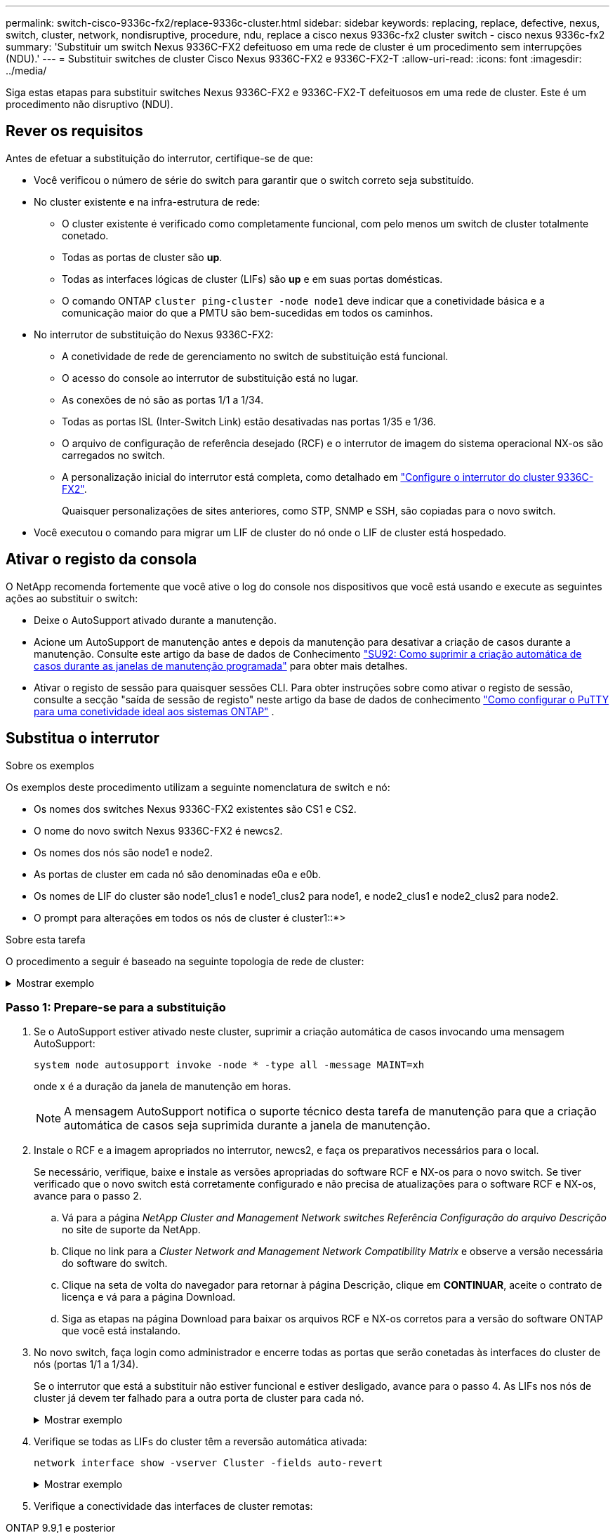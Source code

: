---
permalink: switch-cisco-9336c-fx2/replace-9336c-cluster.html 
sidebar: sidebar 
keywords: replacing, replace, defective, nexus, switch, cluster, network, nondisruptive, procedure, ndu, replace a cisco nexus 9336c-fx2 cluster switch - cisco nexus 9336c-fx2 
summary: 'Substituir um switch Nexus 9336C-FX2 defeituoso em uma rede de cluster é um procedimento sem interrupções (NDU).' 
---
= Substituir switches de cluster Cisco Nexus 9336C-FX2 e 9336C-FX2-T
:allow-uri-read: 
:icons: font
:imagesdir: ../media/


[role="lead"]
Siga estas etapas para substituir switches Nexus 9336C-FX2 e 9336C-FX2-T defeituosos em uma rede de cluster. Este é um procedimento não disruptivo (NDU).



== Rever os requisitos

Antes de efetuar a substituição do interrutor, certifique-se de que:

* Você verificou o número de série do switch para garantir que o switch correto seja substituído.
* No cluster existente e na infra-estrutura de rede:
+
** O cluster existente é verificado como completamente funcional, com pelo menos um switch de cluster totalmente conetado.
** Todas as portas de cluster são *up*.
** Todas as interfaces lógicas de cluster (LIFs) são *up* e em suas portas domésticas.
** O comando ONTAP `cluster ping-cluster -node node1` deve indicar que a conetividade básica e a comunicação maior do que a PMTU são bem-sucedidas em todos os caminhos.


* No interrutor de substituição do Nexus 9336C-FX2:
+
** A conetividade de rede de gerenciamento no switch de substituição está funcional.
** O acesso do console ao interrutor de substituição está no lugar.
** As conexões de nó são as portas 1/1 a 1/34.
** Todas as portas ISL (Inter-Switch Link) estão desativadas nas portas 1/35 e 1/36.
** O arquivo de configuração de referência desejado (RCF) e o interrutor de imagem do sistema operacional NX-os são carregados no switch.
** A personalização inicial do interrutor está completa, como detalhado em link:setup-switch-9336c-cluster.html["Configure o interrutor do cluster 9336C-FX2"].
+
Quaisquer personalizações de sites anteriores, como STP, SNMP e SSH, são copiadas para o novo switch.



* Você executou o comando para migrar um LIF de cluster do nó onde o LIF de cluster está hospedado.




== Ativar o registo da consola

O NetApp recomenda fortemente que você ative o log do console nos dispositivos que você está usando e execute as seguintes ações ao substituir o switch:

* Deixe o AutoSupport ativado durante a manutenção.
* Acione um AutoSupport de manutenção antes e depois da manutenção para desativar a criação de casos durante a manutenção. Consulte este artigo da base de dados de Conhecimento https://kb.netapp.com/Support_Bulletins/Customer_Bulletins/SU92["SU92: Como suprimir a criação automática de casos durante as janelas de manutenção programada"^] para obter mais detalhes.
* Ativar o registo de sessão para quaisquer sessões CLI. Para obter instruções sobre como ativar o registo de sessão, consulte a secção "saída de sessão de registo" neste artigo da base de dados de conhecimento https://kb.netapp.com/on-prem/ontap/Ontap_OS/OS-KBs/How_to_configure_PuTTY_for_optimal_connectivity_to_ONTAP_systems["Como configurar o PuTTY para uma conetividade ideal aos sistemas ONTAP"^] .




== Substitua o interrutor

.Sobre os exemplos
Os exemplos deste procedimento utilizam a seguinte nomenclatura de switch e nó:

* Os nomes dos switches Nexus 9336C-FX2 existentes são CS1 e CS2.
* O nome do novo switch Nexus 9336C-FX2 é newcs2.
* Os nomes dos nós são node1 e node2.
* As portas de cluster em cada nó são denominadas e0a e e0b.
* Os nomes de LIF do cluster são node1_clus1 e node1_clus2 para node1, e node2_clus1 e node2_clus2 para node2.
* O prompt para alterações em todos os nós de cluster é cluster1::*>


.Sobre esta tarefa
O procedimento a seguir é baseado na seguinte topologia de rede de cluster:

.Mostrar exemplo
[%collapsible]
====
[listing]
----
cluster1::*> network port show -ipspace Cluster

Node: node1
                                                                       Ignore
                                                  Speed(Mbps) Health   Health
Port      IPspace      Broadcast Domain Link MTU  Admin/Oper  Status   Status
--------- ------------ ---------------- ---- ---- ----------- -------- ------
e0a       Cluster      Cluster          up   9000  auto/10000 healthy  false
e0b       Cluster      Cluster          up   9000  auto/10000 healthy  false

Node: node2
                                                                       Ignore
                                                  Speed(Mbps) Health   Health
Port      IPspace      Broadcast Domain Link MTU  Admin/Oper  Status   Status
--------- ------------ ---------------- ---- ---- ----------- -------- ------
e0a       Cluster      Cluster          up   9000  auto/10000 healthy  false
e0b       Cluster      Cluster          up   9000  auto/10000 healthy  false
4 entries were displayed.



cluster1::*> network interface show -vserver Cluster
            Logical    Status     Network            Current       Current Is
Vserver     Interface  Admin/Oper Address/Mask       Node          Port    Home
----------- ---------- ---------- ------------------ ------------- ------- ----
Cluster
            node1_clus1  up/up    169.254.209.69/16  node1         e0a     true
            node1_clus2  up/up    169.254.49.125/16  node1         e0b     true
            node2_clus1  up/up    169.254.47.194/16  node2         e0a     true
            node2_clus2  up/up    169.254.19.183/16  node2         e0b     true
4 entries were displayed.



cluster1::*> network device-discovery show -protocol cdp
Node/       Local  Discovered
Protocol    Port   Device (LLDP: ChassisID)  Interface         Platform
----------- ------ ------------------------- ----------------  ----------------
node2      /cdp
            e0a    cs1                       Eth1/2            N9K-C9336C
            e0b    cs2                       Eth1/2            N9K-C9336C
node1      /cdp
            e0a    cs1                       Eth1/1            N9K-C9336C
            e0b    cs2                       Eth1/1            N9K-C9336C
4 entries were displayed.



cs1# show cdp neighbors

Capability Codes: R - Router, T - Trans-Bridge, B - Source-Route-Bridge
                  S - Switch, H - Host, I - IGMP, r - Repeater,
                  V - VoIP-Phone, D - Remotely-Managed-Device,
                  s - Supports-STP-Dispute

Device-ID          Local Intrfce  Hldtme Capability  Platform      Port ID
node1              Eth1/1         144    H           FAS2980       e0a
node2              Eth1/2         145    H           FAS2980       e0a
cs2                Eth1/35        176    R S I s     N9K-C9336C    Eth1/35
cs2(FDO220329V5)   Eth1/36        176    R S I s     N9K-C9336C    Eth1/36

Total entries displayed: 4


cs2# show cdp neighbors

Capability Codes: R - Router, T - Trans-Bridge, B - Source-Route-Bridge
                  S - Switch, H - Host, I - IGMP, r - Repeater,
                  V - VoIP-Phone, D - Remotely-Managed-Device,
                  s - Supports-STP-Dispute

Device-ID          Local Intrfce  Hldtme Capability  Platform      Port ID
node1              Eth1/1         139    H           FAS2980       e0b
node2              Eth1/2         124    H           FAS2980       e0b
cs1                Eth1/35        178    R S I s     N9K-C9336C    Eth1/35
cs1                Eth1/36        178    R S I s     N9K-C9336C    Eth1/36

Total entries displayed: 4
----
====


=== Passo 1: Prepare-se para a substituição

. Se o AutoSupport estiver ativado neste cluster, suprimir a criação automática de casos invocando uma mensagem AutoSupport:
+
`system node autosupport invoke -node * -type all -message MAINT=xh`

+
onde x é a duração da janela de manutenção em horas.

+

NOTE: A mensagem AutoSupport notifica o suporte técnico desta tarefa de manutenção para que a criação automática de casos seja suprimida durante a janela de manutenção.

. Instale o RCF e a imagem apropriados no interrutor, newcs2, e faça os preparativos necessários para o local.
+
Se necessário, verifique, baixe e instale as versões apropriadas do software RCF e NX-os para o novo switch. Se tiver verificado que o novo switch está corretamente configurado e não precisa de atualizações para o software RCF e NX-os, avance para o passo 2.

+
.. Vá para a página _NetApp Cluster and Management Network switches Referência Configuração do arquivo Descrição_ no site de suporte da NetApp.
.. Clique no link para a _Cluster Network and Management Network Compatibility Matrix_ e observe a versão necessária do software do switch.
.. Clique na seta de volta do navegador para retornar à página Descrição, clique em *CONTINUAR*, aceite o contrato de licença e vá para a página Download.
.. Siga as etapas na página Download para baixar os arquivos RCF e NX-os corretos para a versão do software ONTAP que você está instalando.


. No novo switch, faça login como administrador e encerre todas as portas que serão conetadas às interfaces do cluster de nós (portas 1/1 a 1/34).
+
Se o interrutor que está a substituir não estiver funcional e estiver desligado, avance para o passo 4. As LIFs nos nós de cluster já devem ter falhado para a outra porta de cluster para cada nó.

+
.Mostrar exemplo
[%collapsible]
====
[listing]
----
newcs2# config
Enter configuration commands, one per line. End with CNTL/Z.
newcs2(config)# interface e1/1-34
newcs2(config-if-range)# shutdown
----
====
. Verifique se todas as LIFs do cluster têm a reversão automática ativada:
+
`network interface show -vserver Cluster -fields auto-revert`

+
.Mostrar exemplo
[%collapsible]
====
[listing]
----
cluster1::> network interface show -vserver Cluster -fields auto-revert

             Logical
Vserver      Interface     Auto-revert
------------ ------------- -------------
Cluster      node1_clus1   true
Cluster      node1_clus2   true
Cluster      node2_clus1   true
Cluster      node2_clus2   true

4 entries were displayed.
----
====
. Verifique a conectividade das interfaces de cluster remotas:


[role="tabbed-block"]
====
.ONTAP 9.9,1 e posterior
--
Você pode usar o `network interface check cluster-connectivity` comando para iniciar uma verificação de acessibilidade para conetividade de cluster e, em seguida, exibir os detalhes:

`network interface check cluster-connectivity start` e `network interface check cluster-connectivity show`

[listing, subs="+quotes"]
----
cluster1::*> *network interface check cluster-connectivity start*
----
*NOTA:* espere alguns segundos antes de executar o `show` comando para exibir os detalhes.

[listing, subs="+quotes"]
----
cluster1::*> *network interface check cluster-connectivity show*
                                  Source           Destination      Packet
Node   Date                       LIF              LIF              Loss
------ -------------------------- ---------------- ---------------- -----------
node1
       3/5/2022 19:21:18 -06:00   node1_clus2      node2-clus1      none
       3/5/2022 19:21:20 -06:00   node1_clus2      node2_clus2      none
node2
       3/5/2022 19:21:18 -06:00   node2_clus2      node1_clus1      none
       3/5/2022 19:21:20 -06:00   node2_clus2      node1_clus2      none
----
--
.Todos os lançamentos do ONTAP
--
Para todas as versões do ONTAP, você também pode usar o `cluster ping-cluster -node <name>` comando para verificar a conetividade:

`cluster ping-cluster -node <name>`

[listing, subs="+quotes"]
----
cluster1::*> *cluster ping-cluster -node local*
Host is node2
Getting addresses from network interface table...
Cluster node1_clus1 169.254.209.69 node1 e0a
Cluster node1_clus2 169.254.49.125 node1 e0b
Cluster node2_clus1 169.254.47.194 node2 e0a
Cluster node2_clus2 169.254.19.183 node2 e0b
Local = 169.254.47.194 169.254.19.183
Remote = 169.254.209.69 169.254.49.125
Cluster Vserver Id = 4294967293
Ping status:
....
Basic connectivity succeeds on 4 path(s)
Basic connectivity fails on 0 path(s)
................
Detected 9000 byte MTU on 4 path(s):
Local 169.254.47.194 to Remote 169.254.209.69
Local 169.254.47.194 to Remote 169.254.49.125
Local 169.254.19.183 to Remote 169.254.209.69
Local 169.254.19.183 to Remote 169.254.49.125
Larger than PMTU communication succeeds on 4 path(s)
RPC status:
2 paths up, 0 paths down (tcp check)
2 paths up, 0 paths down (udp check)
----
--
====


=== Etapa 2: Configurar cabos e portas

. Desligue as portas ISL 1/35 e 1/36 no switch Nexus 9336C-FX2 CS1.
+
.Mostrar exemplo
[%collapsible]
====
[listing]
----
cs1# configure
Enter configuration commands, one per line. End with CNTL/Z.
cs1(config)# interface e1/35-36
cs1(config-if-range)# shutdown
cs1(config-if-range)#
----
====
. Remova todos os cabos do switch Nexus 9336C-FX2 CS2 e conete-os às mesmas portas do switch Nexus C9336C-FX2 newcs2.
. Abra as portas ISLs 1/35 e 1/36 entre os switches CS1 e newcs2 e verifique o status da operação do canal da porta.
+
O Canal de porta deve indicar PO1(SU) e os portos Membros devem indicar eth1/35(P) e eth1/36(P).

+
.Mostrar exemplo
[%collapsible]
====
Este exemplo ativa as portas ISL 1/35 e 1/36 e apresenta o resumo do canal da porta no interrutor CS1:

[listing]
----
cs1# configure
Enter configuration commands, one per line. End with CNTL/Z.
cs1(config)# int e1/35-36
cs1(config-if-range)# no shutdown

cs1(config-if-range)# show port-channel summary
Flags:  D - Down        P - Up in port-channel (members)
        I - Individual  H - Hot-standby (LACP only)
        s - Suspended   r - Module-removed
        b - BFD Session Wait
        S - Switched    R - Routed
        U - Up (port-channel)
        p - Up in delay-lacp mode (member)
        M - Not in use. Min-links not met
--------------------------------------------------------------------------------
Group Port-       Type     Protocol  Member       Ports
      Channel
--------------------------------------------------------------------------------
1     Po1(SU)     Eth      LACP      Eth1/35(P)   Eth1/36(P)

cs1(config-if-range)#
----
====
. Verifique se a porta e0b está ativa em todos os nós:
+
`network port show ipspace Cluster`

+
.Mostrar exemplo
[%collapsible]
====
A saída deve ser semelhante ao seguinte:

[listing]
----
cluster1::*> network port show -ipspace Cluster

Node: node1
                                                                        Ignore
                                                   Speed(Mbps) Health   Health
Port      IPspace      Broadcast Domain Link MTU   Admin/Oper  Status   Status
--------- ------------ ---------------- ---- ----- ----------- -------- -------
e0a       Cluster      Cluster          up   9000  auto/10000  healthy  false
e0b       Cluster      Cluster          up   9000  auto/10000  healthy  false

Node: node2
                                                                        Ignore
                                                   Speed(Mbps) Health   Health
Port      IPspace      Broadcast Domain Link MTU   Admin/Oper  Status   Status
--------- ------------ ---------------- ---- ----- ----------- -------- -------
e0a       Cluster      Cluster          up   9000  auto/10000  healthy  false
e0b       Cluster      Cluster          up   9000  auto/auto   -        false

4 entries were displayed.
----
====
. No mesmo nó usado na etapa anterior, reverta o LIF do cluster associado à porta na etapa anterior usando o comando de reversão da interface de rede.
+
.Mostrar exemplo
[%collapsible]
====
Neste exemplo, LIF node1_clus2 no node1 é revertido com sucesso se o valor Casa for verdadeiro e a porta for e0b.

Os comandos a seguir retornam LIF `node1_clus2` `node1` à porta inicial `e0a` e exibem informações sobre os LIFs em ambos os nós. Abrir o primeiro nó é bem-sucedido se a coluna is Home for verdadeira para ambas as interfaces de cluster e elas mostrarem as atribuições de porta corretas, neste `e0a` exemplo e `e0b` no node1.

[listing]
----
cluster1::*> network interface show -vserver Cluster

            Logical      Status     Network            Current    Current Is
Vserver     Interface    Admin/Oper Address/Mask       Node       Port    Home
----------- ------------ ---------- ------------------ ---------- ------- -----
Cluster
            node1_clus1  up/up      169.254.209.69/16  node1      e0a     true
            node1_clus2  up/up      169.254.49.125/16  node1      e0b     true
            node2_clus1  up/up      169.254.47.194/16  node2      e0a     true
            node2_clus2  up/up      169.254.19.183/16  node2      e0a     false

4 entries were displayed.
----
====
. Exibir informações sobre os nós em um cluster:
+
`cluster show`

+
.Mostrar exemplo
[%collapsible]
====
Este exemplo mostra que a integridade do nó para node1 e node2 neste cluster é verdadeira:

[listing]
----
cluster1::*> cluster show

Node          Health  Eligibility
------------- ------- ------------
node1         false   true
node2         true    true
----
====
. Verifique se todas as portas de cluster físico estão ativas:
+
`network port show ipspace Cluster`

+
.Mostrar exemplo
[%collapsible]
====
[listing]
----
cluster1::*> network port show -ipspace Cluster

Node node1                                                               Ignore
                                                    Speed(Mbps) Health   Health
Port      IPspace     Broadcast Domain  Link  MTU   Admin/Oper  Status   Status
--------- ----------- ----------------- ----- ----- ----------- -------- ------
e0a       Cluster     Cluster           up    9000  auto/10000  healthy  false
e0b       Cluster     Cluster           up    9000  auto/10000  healthy  false

Node: node2
                                                                         Ignore
                                                    Speed(Mbps) Health   Health
Port      IPspace      Broadcast Domain Link  MTU   Admin/Oper  Status   Status
--------- ------------ ---------------- ----- ----- ----------- -------- ------
e0a       Cluster      Cluster          up    9000  auto/10000  healthy  false
e0b       Cluster      Cluster          up    9000  auto/10000  healthy  false

4 entries were displayed.
----
====
. Verifique a conectividade das interfaces de cluster remotas:


[role="tabbed-block"]
====
.ONTAP 9.9,1 e posterior
--
Você pode usar o `network interface check cluster-connectivity` comando para iniciar uma verificação de acessibilidade para conetividade de cluster e, em seguida, exibir os detalhes:

`network interface check cluster-connectivity start` e `network interface check cluster-connectivity show`

[listing, subs="+quotes"]
----
cluster1::*> *network interface check cluster-connectivity start*
----
*NOTA:* espere alguns segundos antes de executar o `show` comando para exibir os detalhes.

[listing, subs="+quotes"]
----
cluster1::*> *network interface check cluster-connectivity show*
                                  Source           Destination      Packet
Node   Date                       LIF              LIF              Loss
------ -------------------------- ---------------- ---------------- -----------
node1
       3/5/2022 19:21:18 -06:00   node1_clus2      node2-clus1      none
       3/5/2022 19:21:20 -06:00   node1_clus2      node2_clus2      none
node2
       3/5/2022 19:21:18 -06:00   node2_clus2      node1_clus1      none
       3/5/2022 19:21:20 -06:00   node2_clus2      node1_clus2      none
----
--
.Todos os lançamentos do ONTAP
--
Para todas as versões do ONTAP, você também pode usar o `cluster ping-cluster -node <name>` comando para verificar a conetividade:

`cluster ping-cluster -node <name>`

[listing, subs="+quotes"]
----
cluster1::*> *cluster ping-cluster -node local*
Host is node2
Getting addresses from network interface table...
Cluster node1_clus1 169.254.209.69 node1 e0a
Cluster node1_clus2 169.254.49.125 node1 e0b
Cluster node2_clus1 169.254.47.194 node2 e0a
Cluster node2_clus2 169.254.19.183 node2 e0b
Local = 169.254.47.194 169.254.19.183
Remote = 169.254.209.69 169.254.49.125
Cluster Vserver Id = 4294967293
Ping status:
....
Basic connectivity succeeds on 4 path(s)
Basic connectivity fails on 0 path(s)
................
Detected 9000 byte MTU on 4 path(s):
Local 169.254.47.194 to Remote 169.254.209.69
Local 169.254.47.194 to Remote 169.254.49.125
Local 169.254.19.183 to Remote 169.254.209.69
Local 169.254.19.183 to Remote 169.254.49.125
Larger than PMTU communication succeeds on 4 path(s)
RPC status:
2 paths up, 0 paths down (tcp check)
2 paths up, 0 paths down (udp check)
----
--
====


=== Etapa 3: Verifique a configuração

. Confirme a seguinte configuração de rede de cluster:
+
`network port show`

+
.Mostrar exemplo
[%collapsible]
====
[listing]
----
cluster1::*> network port show -ipspace Cluster
Node: node1
                                                                       Ignore
                                       Speed(Mbps)            Health   Health
Port      IPspace     Broadcast Domain Link MTU   Admin/Oper  Status   Status
--------- ----------- ---------------- ---- ----- ----------- -------- ------
e0a       Cluster     Cluster          up   9000  auto/10000  healthy  false
e0b       Cluster     Cluster          up   9000  auto/10000  healthy  false

Node: node2
                                                                       Ignore
                                        Speed(Mbps)           Health   Health
Port      IPspace      Broadcast Domain Link MTU  Admin/Oper  Status   Status
--------- ------------ ---------------- ---- ---- ----------- -------- ------
e0a       Cluster      Cluster          up   9000 auto/10000  healthy  false
e0b       Cluster      Cluster          up   9000 auto/10000  healthy  false

4 entries were displayed.


cluster1::*> network interface show -vserver Cluster

            Logical    Status     Network            Current       Current Is
Vserver     Interface  Admin/Oper Address/Mask       Node          Port    Home
----------- ---------- ---------- ------------------ ------------- ------- ----
Cluster
            node1_clus1  up/up    169.254.209.69/16  node1         e0a     true
            node1_clus2  up/up    169.254.49.125/16  node1         e0b     true
            node2_clus1  up/up    169.254.47.194/16  node2         e0a     true
            node2_clus2  up/up    169.254.19.183/16  node2         e0b     true

4 entries were displayed.

cluster1::> network device-discovery show -protocol cdp

Node/       Local  Discovered
Protocol    Port   Device (LLDP: ChassisID)  Interface         Platform
----------- ------ ------------------------- ----------------  ----------------
node2      /cdp
            e0a    cs1                       0/2               N9K-C9336C
            e0b    newcs2                    0/2               N9K-C9336C
node1      /cdp
            e0a    cs1                       0/1               N9K-C9336C
            e0b    newcs2                    0/1               N9K-C9336C

4 entries were displayed.


cs1# show cdp neighbors

Capability Codes: R - Router, T - Trans-Bridge, B - Source-Route-Bridge
                  S - Switch, H - Host, I - IGMP, r - Repeater,
                  V - VoIP-Phone, D - Remotely-Managed-Device,
                  s - Supports-STP-Dispute

Device-ID            Local Intrfce  Hldtme Capability  Platform      Port ID
node1                Eth1/1         144    H           FAS2980       e0a
node2                Eth1/2         145    H           FAS2980       e0a
newcs2               Eth1/35        176    R S I s     N9K-C9336C    Eth1/35
newcs2               Eth1/36        176    R S I s     N9K-C9336C    Eth1/36

Total entries displayed: 4


cs2# show cdp neighbors

Capability Codes: R - Router, T - Trans-Bridge, B - Source-Route-Bridge
                  S - Switch, H - Host, I - IGMP, r - Repeater,
                  V - VoIP-Phone, D - Remotely-Managed-Device,
                  s - Supports-STP-Dispute

Device-ID          Local Intrfce  Hldtme Capability  Platform      Port ID
node1              Eth1/1         139    H           FAS2980       e0b
node2              Eth1/2         124    H           FAS2980       e0b
cs1                Eth1/35        178    R S I s     N9K-C9336C    Eth1/35
cs1                Eth1/36        178    R S I s     N9K-C9336C    Eth1/36

Total entries displayed: 4
----
====
. Se você suprimiu a criação automática de casos, reative-a invocando uma mensagem AutoSupport:
+
`system node autosupport invoke -node * -type all -message MAINT=END`



.O que se segue?
Depois de substituir seus interruptores, vocêlink:../switch-cshm/config-overview.html["configurar monitoramento de integridade do switch"] .
